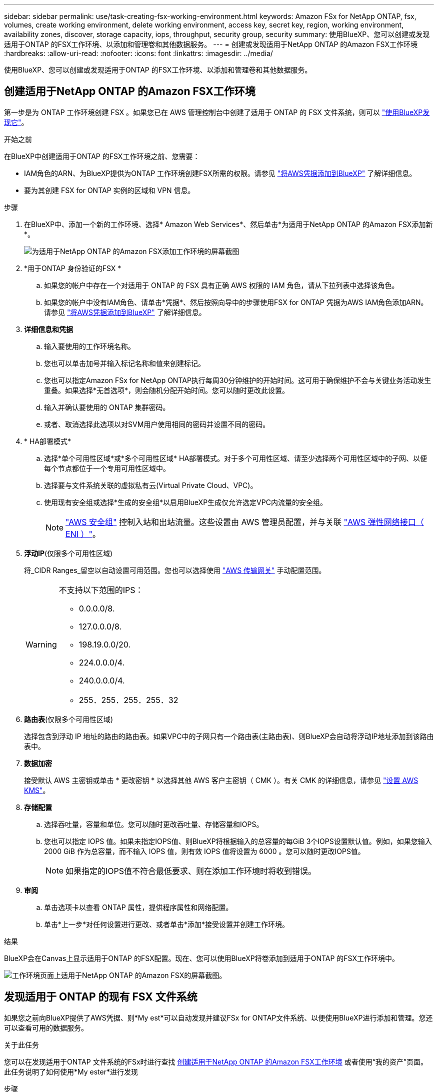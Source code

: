 ---
sidebar: sidebar 
permalink: use/task-creating-fsx-working-environment.html 
keywords: Amazon FSx for NetApp ONTAP, fsx, volumes, create working environment, delete working environment, access key, secret key, region, working environment, availability zones, discover, storage capacity, iops, throughput, security group, security 
summary: 使用BlueXP、您可以创建或发现适用于ONTAP 的FSX工作环境、以添加和管理卷和其他数据服务。 
---
= 创建或发现适用于NetApp ONTAP 的Amazon FSX工作环境
:hardbreaks:
:allow-uri-read: 
:nofooter: 
:icons: font
:linkattrs: 
:imagesdir: ../media/


[role="lead"]
使用BlueXP、您可以创建或发现适用于ONTAP 的FSX工作环境、以添加和管理卷和其他数据服务。



== 创建适用于NetApp ONTAP 的Amazon FSX工作环境

第一步是为 ONTAP 工作环境创建 FSX 。如果您已在 AWS 管理控制台中创建了适用于 ONTAP 的 FSX 文件系统，则可以 link:task-creating-fsx-working-environment.html#discover-an-existing-fsx-for-ontap-file-system["使用BlueXP发现它"]。

.开始之前
在BlueXP中创建适用于ONTAP 的FSX工作环境之前、您需要：

* IAM角色的ARN、为BlueXP提供为ONTAP 工作环境创建FSX所需的权限。请参见 link:../requirements/task-setting-up-permissions-fsx.html["将AWS凭据添加到BlueXP"] 了解详细信息。
* 要为其创建 FSX for ONTAP 实例的区域和 VPN 信息。


.步骤
. 在BlueXP中、添加一个新的工作环境、选择* Amazon Web Services*、然后单击*为适用于NetApp ONTAP 的Amazon FSX添加新*。
+
image:screenshot_add_fsx_working_env.png["为适用于NetApp ONTAP 的Amazon FSX添加工作环境的屏幕截图"]

. *用于ONTAP 身份验证的FSX *
+
.. 如果您的帐户中存在一个对适用于 ONTAP 的 FSX 具有正确 AWS 权限的 IAM 角色，请从下拉列表中选择该角色。
.. 如果您的帐户中没有IAM角色、请单击*凭据*、然后按照向导中的步骤使用FSX for ONTAP 凭据为AWS IAM角色添加ARN。请参见 link:../requirements/task-setting-up-permissions-fsx.html["将AWS凭据添加到BlueXP"] 了解详细信息。


. *详细信息和凭据*
+
.. 输入要使用的工作环境名称。
.. 您也可以单击加号并输入标记名称和值来创建标记。
.. 您也可以指定Amazon FSx for NetApp ONTAP执行每周30分钟维护的开始时间。这可用于确保维护不会与关键业务活动发生重叠。如果选择*无首选项*，则会随机分配开始时间。您可以随时更改此设置。
.. 输入并确认要使用的 ONTAP 集群密码。
.. 或者、取消选择此选项以对SVM用户使用相同的密码并设置不同的密码。


. * HA部署模式*
+
.. 选择*单个可用性区域*或*多个可用性区域* HA部署模式。对于多个可用性区域、请至少选择两个可用性区域中的子网、以便每个节点都位于一个专用可用性区域中。
.. 选择要与文件系统关联的虚拟私有云(Virtual Private Cloud、VPC)。
.. 使用现有安全组或选择*生成的安全组*以启用BlueXP生成仅允许选定VPC内流量的安全组。
+

NOTE: link:https://docs.aws.amazon.com/AWSEC2/latest/UserGuide/security-group-rules.html["AWS 安全组"^] 控制入站和出站流量。这些设置由 AWS 管理员配置，并与关联 link:https://docs.aws.amazon.com/AWSEC2/latest/UserGuide/using-eni.html["AWS 弹性网络接口（ ENI ）"^]。



. *浮动IP*(仅限多个可用性区域)
+
将_CIDR Ranges_留空以自动设置可用范围。您也可以选择使用 https://docs.netapp.com/us-en/cloud-manager-cloud-volumes-ontap/task-setting-up-transit-gateway.html["AWS 传输网关"^] 手动配置范围。

+
[WARNING]
====
.不支持以下范围的IPS：
** 0.0.0.0/8.
** 127.0.0.0/8.
** 198.19.0.0/20.
** 224.0.0.0/4.
** 240.0.0.0/4.
** 255．255．255．255．32


====
. *路由表*(仅限多个可用性区域)
+
选择包含到浮动 IP 地址的路由的路由表。如果VPC中的子网只有一个路由表(主路由表)、则BlueXP会自动将浮动IP地址添加到该路由表中。

. *数据加密*
+
接受默认 AWS 主密钥或单击 * 更改密钥 * 以选择其他 AWS 客户主密钥（ CMK ）。有关 CMK 的详细信息，请参见 link:https://docs.netapp.com/us-en/bluexp-cloud-volumes-ontap/task-setting-up-kms.html["设置 AWS KMS"^]。

. *存储配置*
+
.. 选择吞吐量，容量和单位。您可以随时更改吞吐量、存储容量和IOPS。
.. 您也可以指定 IOPS 值。如果未指定IOPS值、则BlueXP将根据输入的总容量的每GiB 3个IOPS设置默认值。例如，如果您输入 2000 GiB 作为总容量，而不输入 IOPS 值，则有效 IOPS 值将设置为 6000 。您可以随时更改IOPS值。
+

NOTE: 如果指定的IOPS值不符合最低要求、则在添加工作环境时将收到错误。



. *审阅*
+
.. 单击选项卡以查看 ONTAP 属性，提供程序属性和网络配置。
.. 单击*上一步*对任何设置进行更改、或者单击*添加*接受设置并创建工作环境。




.结果
BlueXP会在Canvas上显示适用于ONTAP 的FSX配置。现在、您可以使用BlueXP将卷添加到适用于ONTAP 的FSX工作环境中。

image:screenshot_add_fsx_cloud.png["工作环境页面上适用于NetApp ONTAP 的Amazon FSX的屏幕截图。"]



== 发现适用于 ONTAP 的现有 FSX 文件系统

如果您之前向BlueXP提供了AWS凭据、则*My est*可以自动发现并建议FSx for ONTAP文件系统、以便使用BlueXP进行添加和管理。您还可以查看可用的数据服务。

.关于此任务
您可以在发现适用于ONTAP 文件系统的FSx时进行查找 <<创建适用于NetApp ONTAP 的Amazon FSX工作环境>> 或者使用“我的资产”页面。此任务说明了如何使用*My ester*进行发现

.步骤
. 在BlueXP中、单击*我的资产*选项卡。
. 此时将显示已发现的ONTAP 文件系统FSX计数。单击*发现*。
+
image:screenshot-opportunities.png["FSx for ONTAP的\"我的资产\"页面的屏幕截图。"]

. 选择一个或多个文件系统、然后单击*发现*将其添加到"画布"中。


[NOTE]
====
* 如果选择未命名的集群、则会提示您输入集群名称。
* 如果您选择的集群没有允许BlueXP管理适用于ONTAP 的FSX文件系统所需的凭据、则系统将提示您选择具有所需权限的凭据。


====
.结果
BlueXP会在Canvas上显示您发现的适用于ONTAP 的FSX文件系统。现在、您可以使用BlueXP将卷添加到适用于ONTAP 的FSX工作环境中。

image:screenshot_fsx_working_environment_select.png["选择 AWS 区域和工作环境的屏幕截图"]
